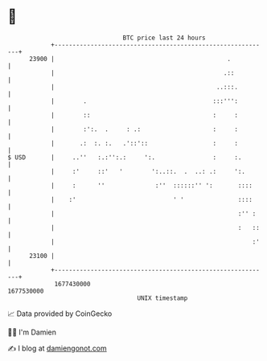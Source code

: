 * 👋

#+begin_example
                                   BTC price last 24 hours                    
               +------------------------------------------------------------+ 
         23900 |                                                .           | 
               |                                               .::          | 
               |                                             ..:::.         | 
               |        .                                   :::''':         | 
               |        ::                                  :     :         | 
               |        :':.  .     : .:                    :     :         | 
               |       .:  :. :.   .'::'::                  :     :         | 
   $ USD       |     ..''   :.:'':.:     ':.                :     :.        | 
               |     :'     ::'   '        ':..::.  .  ..: .:     ':.       | 
               |     :      ''              :''  ::::::'' ':       ::::     | 
               |    :'                           ' '               ::::     | 
               |                                                   :'' :    | 
               |                                                   :   ::   | 
               |                                                       :'   | 
         23100 |                                                            | 
               +------------------------------------------------------------+ 
                1677430000                                        1677530000  
                                       UNIX timestamp                         
#+end_example
📈 Data provided by CoinGecko

🧑‍💻 I'm Damien

✍️ I blog at [[https://www.damiengonot.com][damiengonot.com]]
